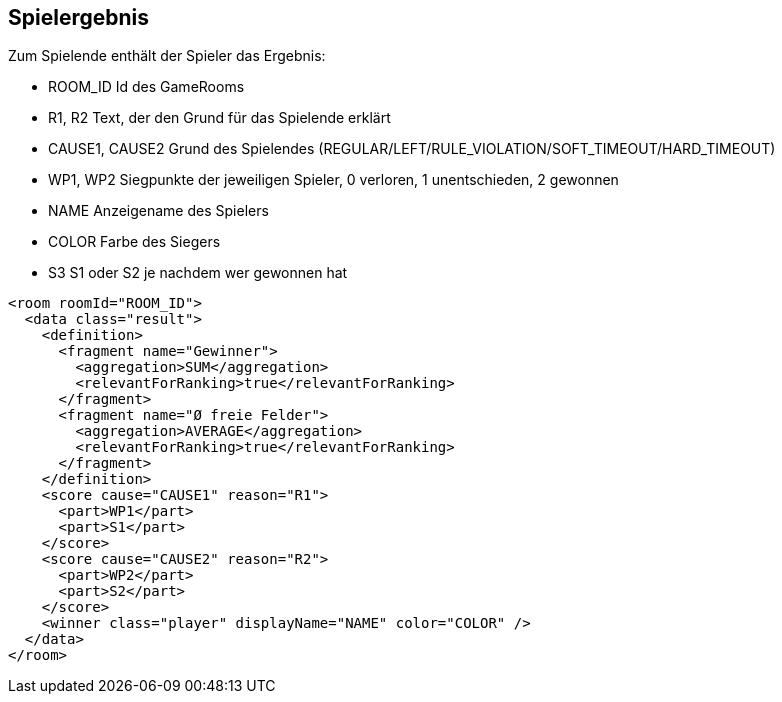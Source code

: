 [[spielende]]
== Spielergebnis

Zum Spielende enthält der Spieler das Ergebnis:

--
* ROOM_ID Id des GameRooms
* R1, R2 Text, der den Grund für das Spielende erklärt
* CAUSE1, CAUSE2 Grund des Spielendes (REGULAR/LEFT/RULE_VIOLATION/SOFT_TIMEOUT/HARD_TIMEOUT)
* WP1, WP2 Siegpunkte der jeweiligen Spieler, 0 verloren, 1 unentschieden, 2 gewonnen
* NAME Anzeigename des Spielers
* COLOR Farbe des Siegers
* S3 S1 oder S2 je nachdem wer gewonnen hat
--

[source,xml]
----
<room roomId="ROOM_ID">
  <data class="result">
    <definition>
      <fragment name="Gewinner">
        <aggregation>SUM</aggregation>
        <relevantForRanking>true</relevantForRanking>
      </fragment>
      <fragment name="Ø freie Felder">
        <aggregation>AVERAGE</aggregation>
        <relevantForRanking>true</relevantForRanking>
      </fragment>
    </definition>
    <score cause="CAUSE1" reason="R1">
      <part>WP1</part>
      <part>S1</part>
    </score>
    <score cause="CAUSE2" reason="R2">
      <part>WP2</part>
      <part>S2</part>
    </score>
    <winner class="player" displayName="NAME" color="COLOR" />
  </data>
</room>
----
